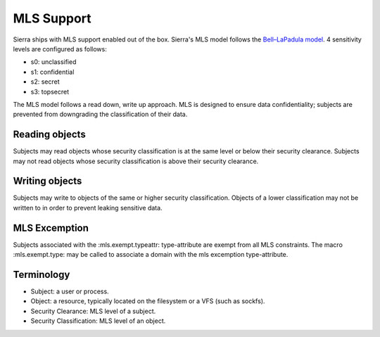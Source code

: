===========
MLS Support
===========

Sierra ships with MLS support enabled out of the box. Sierra's MLS model follows the `Bell–LaPadula model <https://en.wikipedia.org/wiki/Bell%E2%80%93LaPadula_model>`_. 4 sensitivity levels are configured as follows:

- s0: unclassified
- s1: confidential
- s2: secret
- s3: topsecret

The MLS model follows a read down, write up approach. MLS is designed to ensure data confidentiality; subjects are prevented from downgrading the classification of their data.

Reading objects
---------------

Subjects may read objects whose security classification is at the same level or below their security clearance. Subjects may not read objects whose security classification is above their security clearance.

Writing objects
---------------
Subjects may write to objects of the same or higher security classification. Objects of a lower classification may not be written to in order to prevent leaking sensitive data.

MLS Excemption
--------------

Subjects associated with the :mls.exempt.typeattr: type-attribute are exempt from all MLS constraints. The macro :mls.exempt.type: may be called to associate a domain with the mls excemption type-attribute.

Terminology
-----------
- Subject: a user or process.
- Object: a resource, typically located on the filesystem or a VFS (such as sockfs).
- Security Clearance: MLS level of a subject.
- Security Classification: MLS level of an object.
